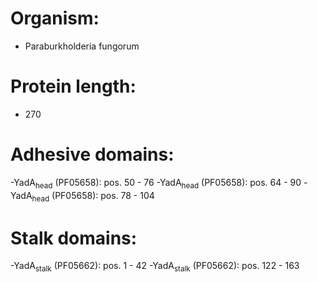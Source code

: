 * Organism:
- Paraburkholderia fungorum
* Protein length:
- 270
* Adhesive domains:
-YadA_head (PF05658): pos. 50 - 76
-YadA_head (PF05658): pos. 64 - 90
-YadA_head (PF05658): pos. 78 - 104
* Stalk domains:
-YadA_stalk (PF05662): pos. 1 - 42
-YadA_stalk (PF05662): pos. 122 - 163

